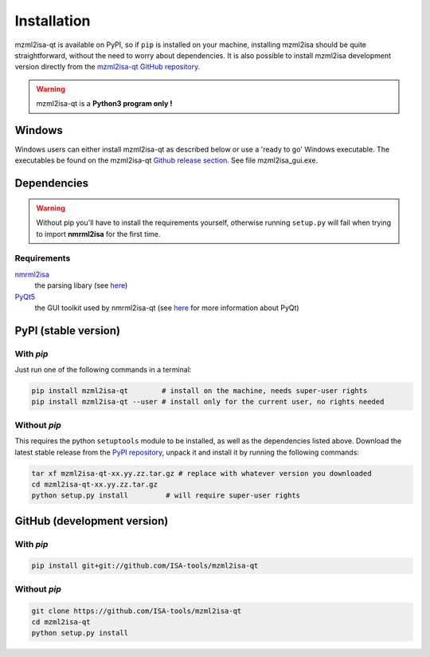 Installation
============


mzml2isa-qt is available on PyPI, so if ``pip`` is installed on your
machine, installing mzml2isa should be quite straightforward, without
the need to worry about dependencies. It is also possible to install
mzml2isa development version directly from the `mzml2isa-qt GitHub repository <https://github.com/ISA-tools/mzml2isa-qt>`__.

.. warning::
   mzml2isa-qt is a **Python3 program only !**

Windows
------------

Windows users can either install mzml2isa-qt as described below or use a 'ready to go' Windows executable. The executables be found on the mzml2isa-qt `Github release section  <https://github.com/ISA-tools/mzml2isa-qt/releases>`__. See file mzml2isa_gui.exe.


Dependencies
------------

.. warning::
   Without pip you'll have to install the requirements yourself, otherwise running
   ``setup.py`` will fail when trying to import **nmrml2isa** for the first time.

Requirements
''''''''''''

`nmrml2isa <https://pypi.python.org/pypi/nmrml2isa>`_
   the parsing libary (see `here <http://2isa.readthedocs.io/en/latest/nmrml2isa/index.html>`_)

`PyQt5 <https://pypi.python.org/pypi/PyQt5/5.6>`_
   the GUI toolkit used by nmrml2isa-qt (see `here <https://riverbankcomputing.com/software/pyqt/intro>`_
   for more information about PyQt)


PyPI (stable version) |PyPI version|
------------------------------------

.. |PyPI version| image:: https://img.shields.io/pypi/v/mzml2isa-qt.svg?style=flat&maxAge=2592000
   :target: https://pypi.python.org/pypi/mzml2isa-qt/


With `pip`
''''''''''''

Just run one of the following commands in a terminal:

.. code:: bash

   pip install mzml2isa-qt        # install on the machine, needs super-user rights
   pip install mzml2isa-qt --user # install only for the current user, no rights needed


Without `pip`
'''''''''''''

This requires the python ``setuptools`` module to be installed, as well as the dependencies listed above. Download the latest stable release
from the `PyPI repository <https://pypi.python.org/pypi/mzml2isa-qt>`__, unpack it and install it
by running the following commands:

.. code:: bash

   tar xf mzml2isa-qt-xx.yy.zz.tar.gz # replace with whatever version you downloaded
   cd mzml2isa-qt-xx.yy.zz.tar.gz
   python setup.py install         # will require super-user rights



GitHub (development version)
----------------------------

With `pip`
''''''''''

.. code:: bash

   pip install git+git://github.com/ISA-tools/mzml2isa-qt


Without `pip`
'''''''''''''

.. code:: bash

   git clone https://github.com/ISA-tools/mzml2isa-qt
   cd mzml2isa-qt
   python setup.py install

